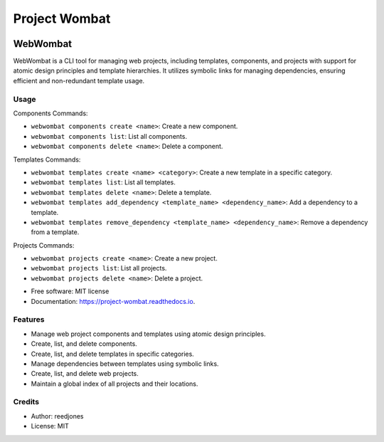 ==============
Project Wombat
==============



.. image:: /wombat.jpg
        :target: https://github.com/reedjones/webwombat




WebWombat
=========

WebWombat is a CLI tool for managing web projects, including templates, components, and projects with support for atomic design principles and template hierarchies. It utilizes symbolic links for managing dependencies, ensuring efficient and non-redundant template usage.

Usage
-----

Components Commands:

- ``webwombat components create <name>``: Create a new component.
- ``webwombat components list``: List all components.
- ``webwombat components delete <name>``: Delete a component.

Templates Commands:

- ``webwombat templates create <name> <category>``: Create a new template in a specific category.
- ``webwombat templates list``: List all templates.
- ``webwombat templates delete <name>``: Delete a template.
- ``webwombat templates add_dependency <template_name> <dependency_name>``: Add a dependency to a template.
- ``webwombat templates remove_dependency <template_name> <dependency_name>``: Remove a dependency from a template.

Projects Commands:

- ``webwombat projects create <name>``: Create a new project.
- ``webwombat projects list``: List all projects.
- ``webwombat projects delete <name>``: Delete a project.

* Free software: MIT license
* Documentation: https://project-wombat.readthedocs.io.

Features
--------

* Manage web project components and templates using atomic design principles.
* Create, list, and delete components.
* Create, list, and delete templates in specific categories.
* Manage dependencies between templates using symbolic links.
* Create, list, and delete web projects.
* Maintain a global index of all projects and their locations.

Credits
-------
* Author: reedjones
* License: MIT